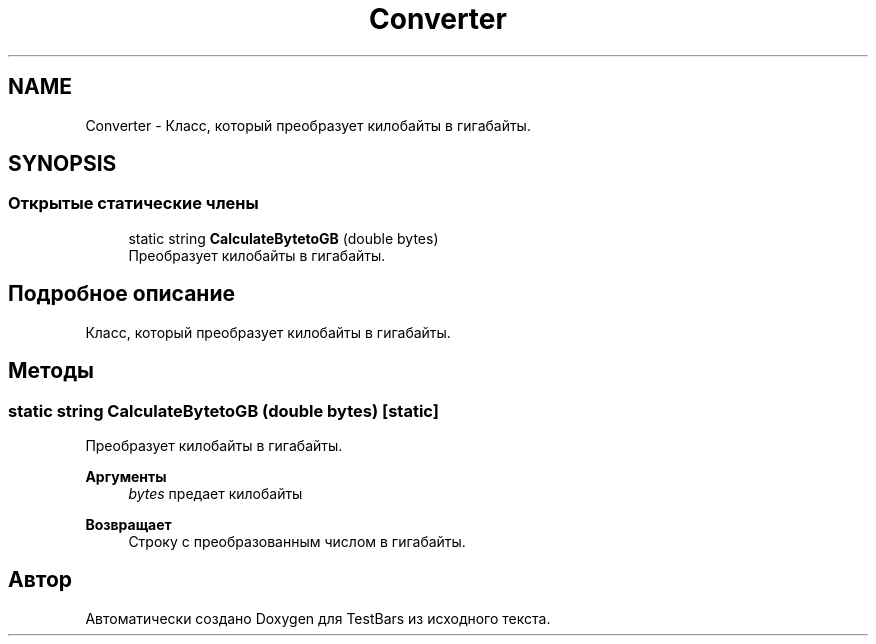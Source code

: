 .TH "Converter" 3 "Пн 6 Апр 2020" "TestBars" \" -*- nroff -*-
.ad l
.nh
.SH NAME
Converter \- Класс, который преобразует килобайты в гигабайты\&.  

.SH SYNOPSIS
.br
.PP
.SS "Открытые статические члены"

.in +1c
.ti -1c
.RI "static string \fBCalculateBytetoGB\fP (double bytes)"
.br
.RI "Преобразует килобайты в гигабайты\&. "
.in -1c
.SH "Подробное описание"
.PP 
Класс, который преобразует килобайты в гигабайты\&. 


.SH "Методы"
.PP 
.SS "static string CalculateBytetoGB (double bytes)\fC [static]\fP"

.PP
Преобразует килобайты в гигабайты\&. 
.PP
\fBАргументы\fP
.RS 4
\fIbytes\fP предает килобайты
.RE
.PP
\fBВозвращает\fP
.RS 4
Строку с преобразованным числом в гигабайты\&.
.RE
.PP


.SH "Автор"
.PP 
Автоматически создано Doxygen для TestBars из исходного текста\&.
